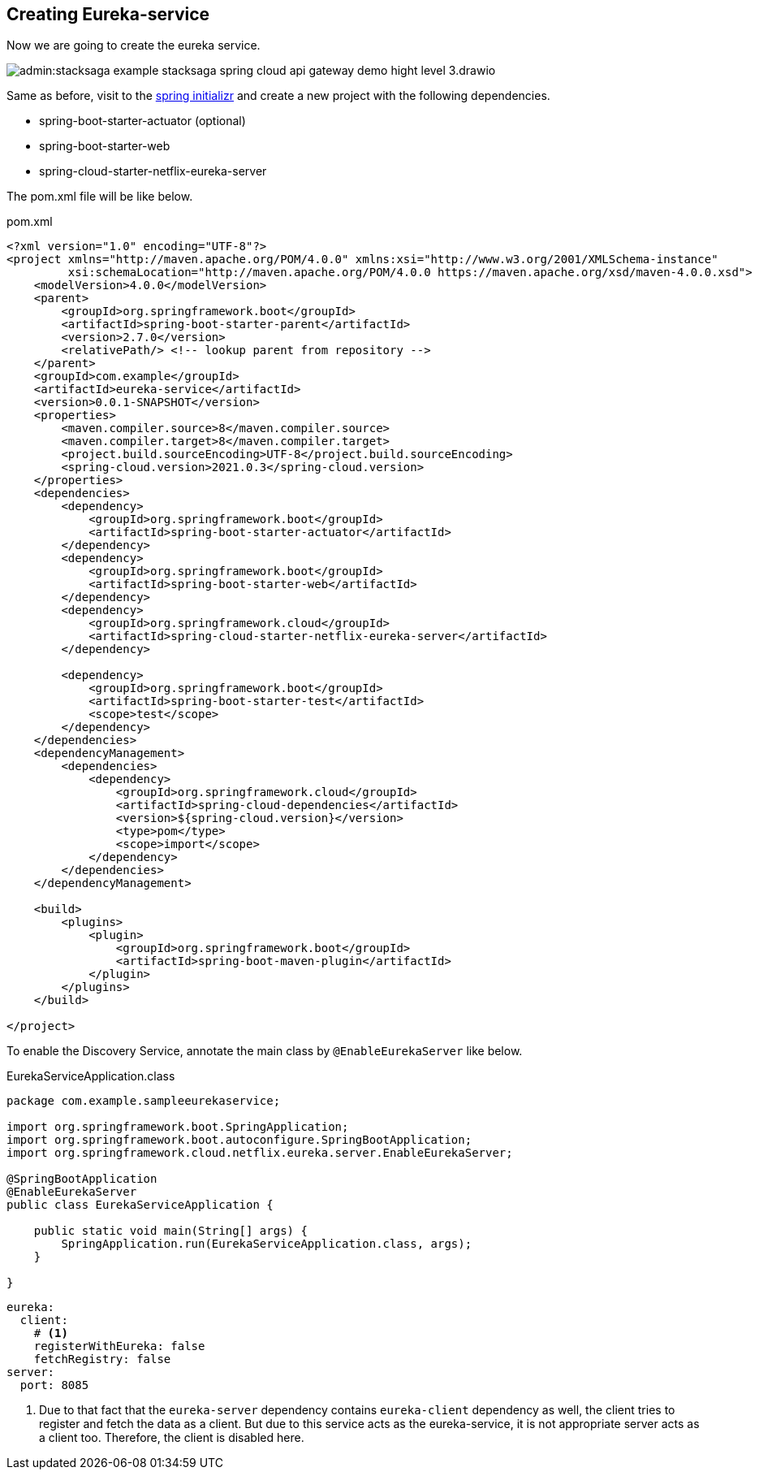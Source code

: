 [#_creating_eureka_service]
== Creating Eureka-service

Now we are going to create the eureka service.

image:admin:stacksaga-example-stacksaga-spring-cloud-api-gateway-demo-hight-level-3.drawio.svg[]

Same as before, visit to the https://start.spring.io/[spring initializr] and create a new project with the following dependencies.

* spring-boot-starter-actuator (optional)
* spring-boot-starter-web
* spring-cloud-starter-netflix-eureka-server

The pom.xml file will be like below.

[source,xml]
.pom.xml
----
<?xml version="1.0" encoding="UTF-8"?>
<project xmlns="http://maven.apache.org/POM/4.0.0" xmlns:xsi="http://www.w3.org/2001/XMLSchema-instance"
         xsi:schemaLocation="http://maven.apache.org/POM/4.0.0 https://maven.apache.org/xsd/maven-4.0.0.xsd">
    <modelVersion>4.0.0</modelVersion>
    <parent>
        <groupId>org.springframework.boot</groupId>
        <artifactId>spring-boot-starter-parent</artifactId>
        <version>2.7.0</version>
        <relativePath/> <!-- lookup parent from repository -->
    </parent>
    <groupId>com.example</groupId>
    <artifactId>eureka-service</artifactId>
    <version>0.0.1-SNAPSHOT</version>
    <properties>
        <maven.compiler.source>8</maven.compiler.source>
        <maven.compiler.target>8</maven.compiler.target>
        <project.build.sourceEncoding>UTF-8</project.build.sourceEncoding>
        <spring-cloud.version>2021.0.3</spring-cloud.version>
    </properties>
    <dependencies>
        <dependency>
            <groupId>org.springframework.boot</groupId>
            <artifactId>spring-boot-starter-actuator</artifactId>
        </dependency>
        <dependency>
            <groupId>org.springframework.boot</groupId>
            <artifactId>spring-boot-starter-web</artifactId>
        </dependency>
        <dependency>
            <groupId>org.springframework.cloud</groupId>
            <artifactId>spring-cloud-starter-netflix-eureka-server</artifactId>
        </dependency>

        <dependency>
            <groupId>org.springframework.boot</groupId>
            <artifactId>spring-boot-starter-test</artifactId>
            <scope>test</scope>
        </dependency>
    </dependencies>
    <dependencyManagement>
        <dependencies>
            <dependency>
                <groupId>org.springframework.cloud</groupId>
                <artifactId>spring-cloud-dependencies</artifactId>
                <version>${spring-cloud.version}</version>
                <type>pom</type>
                <scope>import</scope>
            </dependency>
        </dependencies>
    </dependencyManagement>

    <build>
        <plugins>
            <plugin>
                <groupId>org.springframework.boot</groupId>
                <artifactId>spring-boot-maven-plugin</artifactId>
            </plugin>
        </plugins>
    </build>

</project>
----

To enable the Discovery Service, annotate the main class by `@EnableEurekaServer` like below.

[source,java]
.EurekaServiceApplication.class
----
package com.example.sampleeurekaservice;

import org.springframework.boot.SpringApplication;
import org.springframework.boot.autoconfigure.SpringBootApplication;
import org.springframework.cloud.netflix.eureka.server.EnableEurekaServer;

@SpringBootApplication
@EnableEurekaServer
public class EurekaServiceApplication {

    public static void main(String[] args) {
        SpringApplication.run(EurekaServiceApplication.class, args);
    }

}
----

[source,yaml]
----
eureka:
  client:
    # <1>
    registerWithEureka: false
    fetchRegistry: false
server:
  port: 8085
----

<1> Due to that fact that the `eureka-server` dependency contains `eureka-client` dependency as well, the client tries to register and fetch the data as a client.
But due to this service acts as the eureka-service, it is not appropriate server acts as a client too.
Therefore, the client is disabled here.

